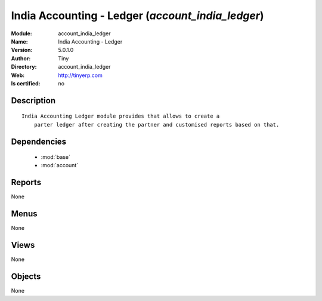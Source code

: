 
.. module:: account_india_ledger
    :synopsis: India Accounting - Ledger 
    :noindex:
.. 

.. raw:: html

    <link rel="stylesheet" href="../_static/hide_objects_in_sidebar.css" type="text/css" />

    <style>
      div.body p#module-account_india_ledger {
        display: none;
      }
    </style>

India Accounting - Ledger (*account_india_ledger*)
==================================================
:Module: account_india_ledger
:Name: India Accounting - Ledger
:Version: 5.0.1.0
:Author: Tiny
:Directory: account_india_ledger
:Web: http://tinyerp.com
:Is certified: no

Description
-----------

::

  India Accounting Ledger module provides that allows to create a 
      parter ledger after creating the partner and customised reports based on that.

Dependencies
------------

 * :mod:`base`
 * :mod:`account`

Reports
-------

None


Menus
-------


None


Views
-----


None



Objects
-------

None
